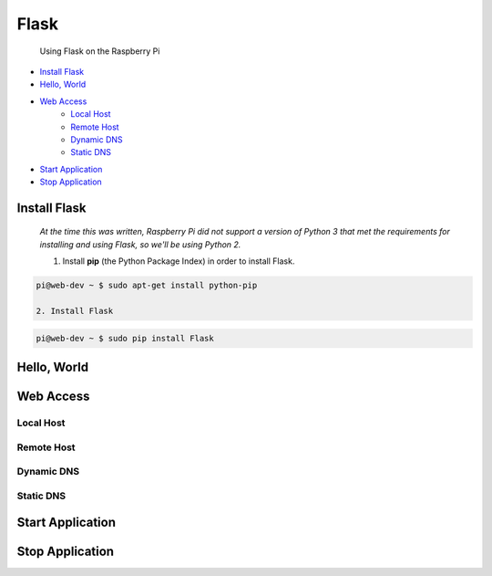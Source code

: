 
Flask
=====

	Using Flask on the Raspberry Pi

- `Install Flask`_
- `Hello, World`_
- `Web Access`_
	+ `Local Host`_
	+ `Remote Host`_
	+ `Dynamic DNS`_
	+ `Static DNS`_
- `Start Application`_
- `Stop Application`_

Install Flask
-------------

	*At the time this was written, Raspberry Pi did not support a version of Python 3 that met the requirements for installing and using Flask, so we'll be using Python 2.*

	1. Install **pip** (the Python Package Index) in order to install Flask.

.. code:: bash

	pi@web-dev ~ $ sudo apt-get install python-pip

	2. Install Flask

.. code:: bash

	pi@web-dev ~ $ sudo pip install Flask


Hello, World
------------

Web Access
----------

Local Host
~~~~~~~~~~

Remote Host
~~~~~~~~~~~

Dynamic DNS
~~~~~~~~~~~

Static DNS
~~~~~~~~~~

Start Application
-----------------

Stop Application
----------------


